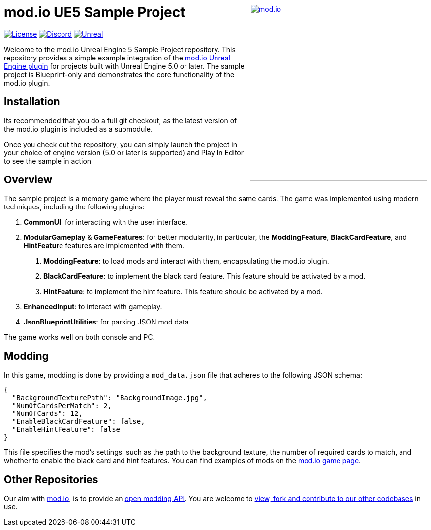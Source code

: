 ++++
<a href="https://mod.io"><img src="https://static.mod.io/v1/images/branding/modio-color-dark.svg" alt="mod.io" width="360" align="right"/></a>
++++
# mod.io UE5 Sample Project

image:https://img.shields.io/badge/license-MIT-brightgreen.svg[alt="License", link="https://github.com/modio/modio-sdk/blob/master/LICENSE"]
image:https://img.shields.io/discord/389039439487434752.svg?label=Discord&logo=discord&color=7289DA&labelColor=2C2F33[alt="Discord", link="https://discord.mod.io"]
image:https://img.shields.io/badge/Unreal-5.0%2B-dea309[alt="Unreal", link="https://www.unrealengine.com"]

Welcome to the mod.io Unreal Engine 5 Sample Project repository. This repository provides a simple example integration of the https://github.com/modio/modio-ue[mod.io Unreal Engine plugin] for projects built with Unreal Engine 5.0 or later. The sample project is Blueprint-only and demonstrates the core functionality of the mod.io plugin.

== Installation

Its recommended that you do a full git checkout, as the latest version of the mod.io plugin is included as a submodule. 

Once you check out the repository, you can simply launch the project in your choice of engine version (5.0 or later is supported) and Play In Editor to see the sample in action.

== Overview

The sample project is a memory game where the player must reveal the same cards. The game was implemented using modern techniques, including the following plugins:

1. **CommonUI**: for interacting with the user interface.
2. **ModularGameplay** & **GameFeatures**: for better modularity, in particular, the **ModdingFeature**, **BlackCardFeature**, and **HintFeatur**e features are implemented with them.
    a. **ModdingFeature**: to load mods and interact with them, encapsulating the mod.io plugin.
    b. **BlackCardFeature**: to implement the black card feature. This feature should be activated by a mod.
    c. **HintFeature**: to implement the hint feature. This feature should be activated by a mod.
3. **EnhancedInput**: to interact with gameplay.
4. **JsonBlueprintUtilities**: for parsing JSON mod data.

The game works well on both console and PC.

== Modding

In this game, modding is done by providing a `mod_data.json` file that adheres to the following JSON schema:
```json
{
  "BackgroundTexturePath": "BackgroundImage.jpg",
  "NumOfCardsPerMatch": 2,
  "NumOfCards": 12,
  "EnableBlackCardFeature": false,
  "EnableHintFeature": false
}
```

This file specifies the mod's settings, such as the path to the background texture, the number of required cards to match, and whether to enable the black card and hint features. You can find examples of mods on the https://mod.io/g/memory-demo[mod.io game page].

== Other Repositories
Our aim with https://mod.io[mod.io], is to provide an https://docs.mod.io[open modding API]. You are welcome to https://github.com/modio[view, fork and contribute to our other codebases] in use.
